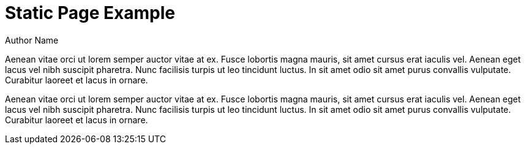 = Static Page Example
Author Name
:idprefix:
:idseparator: -
:!example-caption:
:page-layout: static

Aenean vitae orci ut lorem semper auctor vitae at ex. Fusce lobortis magna mauris, sit amet cursus erat iaculis vel. Aenean eget lacus vel nibh suscipit pharetra. Nunc facilisis turpis ut leo tincidunt luctus. In sit amet odio sit amet purus convallis vulputate. Curabitur laoreet et lacus in ornare.

Aenean vitae orci ut lorem semper auctor vitae at ex. Fusce lobortis magna mauris, sit amet cursus erat iaculis vel. Aenean eget lacus vel nibh suscipit pharetra. Nunc facilisis turpis ut leo tincidunt luctus. In sit amet odio sit amet purus convallis vulputate. Curabitur laoreet et lacus in ornare.